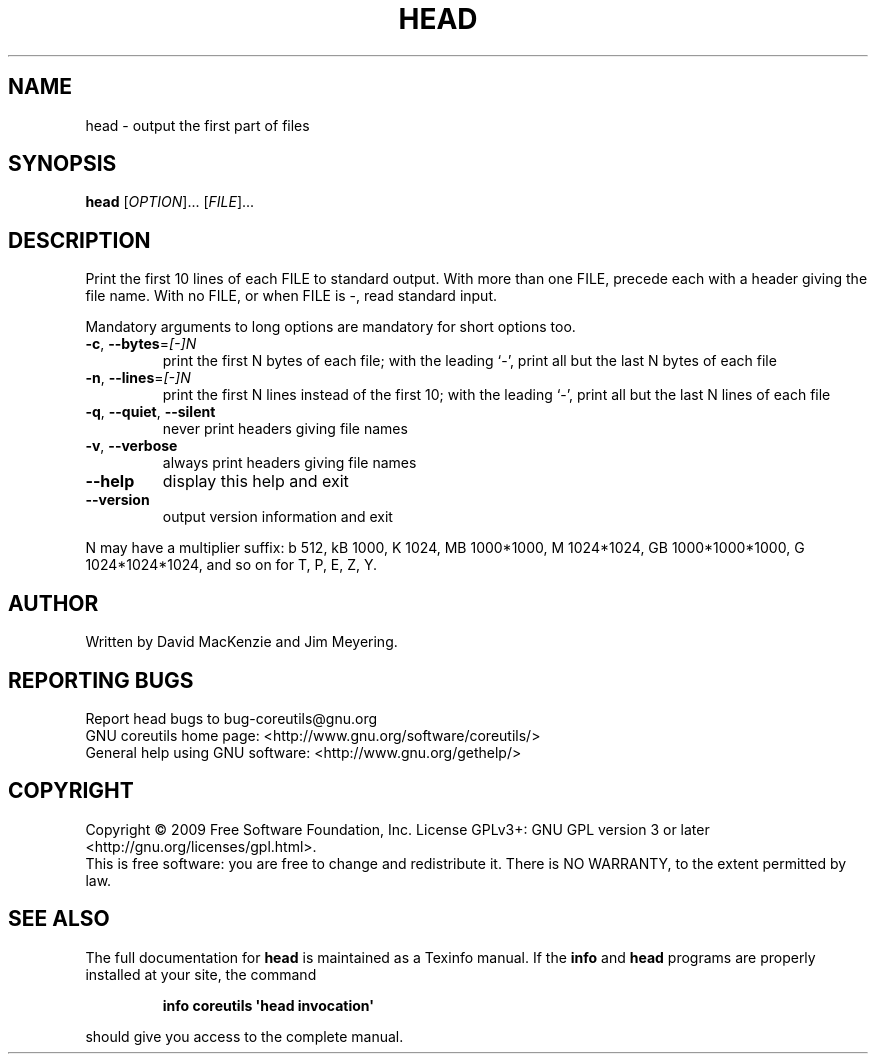 .\" DO NOT MODIFY THIS FILE!  It was generated by help2man 1.35.
.TH HEAD "1" "May 2009" "GNU coreutils 7.3" "User Commands"
.SH NAME
head \- output the first part of files
.SH SYNOPSIS
.B head
[\fIOPTION\fR]... [\fIFILE\fR]...
.SH DESCRIPTION
.\" Add any additional description here
.PP
Print the first 10 lines of each FILE to standard output.
With more than one FILE, precede each with a header giving the file name.
With no FILE, or when FILE is \-, read standard input.
.PP
Mandatory arguments to long options are mandatory for short options too.
.TP
\fB\-c\fR, \fB\-\-bytes\fR=\fI[\-]N\fR
print the first N bytes of each file;
with the leading `\-', print all but the last
N bytes of each file
.TP
\fB\-n\fR, \fB\-\-lines\fR=\fI[\-]N\fR
print the first N lines instead of the first 10;
with the leading `\-', print all but the last
N lines of each file
.TP
\fB\-q\fR, \fB\-\-quiet\fR, \fB\-\-silent\fR
never print headers giving file names
.TP
\fB\-v\fR, \fB\-\-verbose\fR
always print headers giving file names
.TP
\fB\-\-help\fR
display this help and exit
.TP
\fB\-\-version\fR
output version information and exit
.PP
N may have a multiplier suffix:
b 512, kB 1000, K 1024, MB 1000*1000, M 1024*1024,
GB 1000*1000*1000, G 1024*1024*1024, and so on for T, P, E, Z, Y.
.SH AUTHOR
Written by David MacKenzie and Jim Meyering.
.SH "REPORTING BUGS"
Report head bugs to bug\-coreutils@gnu.org
.br
GNU coreutils home page: <http://www.gnu.org/software/coreutils/>
.br
General help using GNU software: <http://www.gnu.org/gethelp/>
.SH COPYRIGHT
Copyright \(co 2009 Free Software Foundation, Inc.
License GPLv3+: GNU GPL version 3 or later <http://gnu.org/licenses/gpl.html>.
.br
This is free software: you are free to change and redistribute it.
There is NO WARRANTY, to the extent permitted by law.
.SH "SEE ALSO"
The full documentation for
.B head
is maintained as a Texinfo manual.  If the
.B info
and
.B head
programs are properly installed at your site, the command
.IP
.B info coreutils \(aqhead invocation\(aq
.PP
should give you access to the complete manual.
